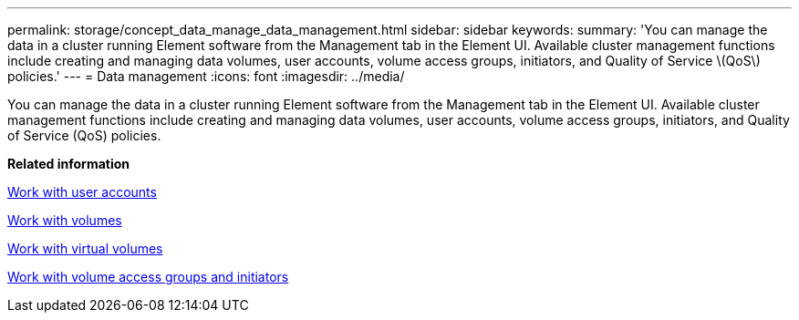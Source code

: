---
permalink: storage/concept_data_manage_data_management.html
sidebar: sidebar
keywords: 
summary: 'You can manage the data in a cluster running Element software from the Management tab in the Element UI. Available cluster management functions include creating and managing data volumes, user accounts, volume access groups, initiators, and Quality of Service \(QoS\) policies.'
---
= Data management
:icons: font
:imagesdir: ../media/

[.lead]
You can manage the data in a cluster running Element software from the Management tab in the Element UI. Available cluster management functions include creating and managing data volumes, user accounts, volume access groups, initiators, and Quality of Service (QoS) policies.

*Related information*

xref:task_data_manage_accounts_work_with_accounts_task.adoc[Work with user accounts]

xref:task_data_manage_volumes_work_with_volumes_task.adoc[Work with volumes]

xref:concept_data_vvol_work_virtual_volumes.adoc[Work with virtual volumes]

xref:concept_data_vol_access_group_work_with_volume_access_groups_and_initiators.adoc[Work with volume access groups and initiators]

